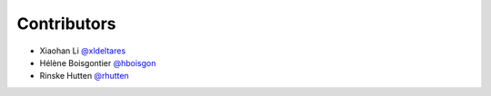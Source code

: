 .. _contributors:

Contributors
============

* Xiaohan Li `@xldeltares <https://github.com/xldeltares>`_
* Hélène Boisgontier `@hboisgon <https://github.com/hboisgon>`_
* Rinske Hutten `@rhutten <https://github.com/rhutten>`_
